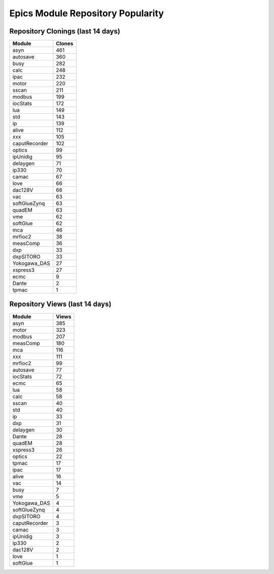 ==================================
Epics Module Repository Popularity
==================================



Repository Clonings (last 14 days)
----------------------------------
.. csv-table::
   :header: Module, Clones

   asyn, 461
   autosave, 360
   busy, 282
   calc, 248
   ipac, 232
   motor, 220
   sscan, 211
   modbus, 199
   iocStats, 172
   lua, 149
   std, 143
   ip, 139
   alive, 112
   xxx, 105
   caputRecorder, 102
   optics, 99
   ipUnidig, 95
   delaygen, 71
   ip330, 70
   camac, 67
   love, 66
   dac128V, 66
   vac, 63
   softGlueZynq, 63
   quadEM, 63
   vme, 62
   softGlue, 62
   mca, 46
   mrfioc2, 38
   measComp, 36
   dxp, 33
   dxpSITORO, 33
   Yokogawa_DAS, 27
   xspress3, 27
   ecmc, 9
   Dante, 2
   tpmac, 1



Repository Views (last 14 days)
-------------------------------
.. csv-table::
   :header: Module, Views

   asyn, 385
   motor, 323
   modbus, 207
   measComp, 180
   mca, 116
   xxx, 111
   mrfioc2, 99
   autosave, 77
   iocStats, 72
   ecmc, 65
   lua, 58
   calc, 58
   sscan, 40
   std, 40
   ip, 33
   dxp, 31
   delaygen, 30
   Dante, 28
   quadEM, 28
   xspress3, 26
   optics, 22
   tpmac, 17
   ipac, 17
   alive, 16
   vac, 14
   busy, 7
   vme, 5
   Yokogawa_DAS, 4
   softGlueZynq, 4
   dxpSITORO, 4
   caputRecorder, 3
   camac, 3
   ipUnidig, 3
   ip330, 2
   dac128V, 2
   love, 1
   softGlue, 1
